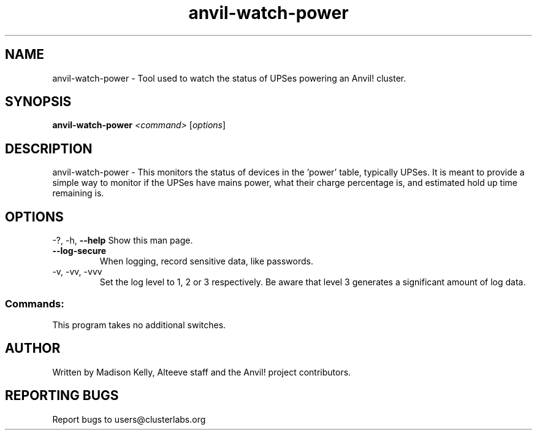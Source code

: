 .\" Manpage for the Anvil! server system manager
.\" Contact mkelly@alteeve.com to report issues, concerns or suggestions.
.TH anvil-watch-power "8" "November 27 2023" "Anvil! Intelligent Availability™ Platform"
.SH NAME
anvil-watch-power \- Tool used to watch the status of UPSes powering an Anvil! cluster.
.SH SYNOPSIS
.B anvil-watch-power 
\fI\,<command> \/\fR[\fI\,options\/\fR]
.SH DESCRIPTION
anvil-watch-power \- This monitors the status of devices in the 'power' table, typically UPSes. It is meant to provide a simple way to monitor if the UPSes have mains power, what their charge percentage is, and estimated hold up time remaining is.
.IP
.SH OPTIONS
\-?, \-h, \fB\-\-help\fR
Show this man page.
.TP
\fB\-\-log\-secure\fR
When logging, record sensitive data, like passwords.
.TP
\-v, \-vv, \-vvv
Set the log level to 1, 2 or 3 respectively. Be aware that level 3 generates a significant amount of log data.
.IP
.SS "Commands:"
This program takes no additional switches.
.IP
.SH AUTHOR
Written by Madison Kelly, Alteeve staff and the Anvil! project contributors.
.SH "REPORTING BUGS"
Report bugs to users@clusterlabs.org
